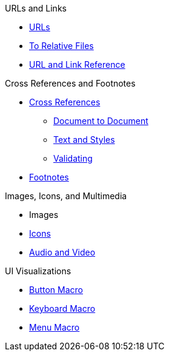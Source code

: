 .URLs and Links
* xref:link.adoc[URLs]
* xref:relative-link.adoc[To Relative Files]
* xref:link-ref.adoc[URL and Link Reference]

.Cross References and Footnotes
* xref:xref.adoc[Cross References]
** xref:inter-document-xref.adoc[Document to Document]
** xref:xref-text-and-style.adoc[Text and Styles]
** xref:xref-validate.adoc[Validating]
* xref:footnote.adoc[Footnotes]

.Images, Icons, and Multimedia
* Images
* xref:icon.adoc[Icons]
* xref:audio-and-video.adoc[Audio and Video]

.UI Visualizations
* xref:button-macro.adoc[Button Macro]
* xref:keyboard-macro.adoc[Keyboard Macro]
* xref:menu-macro.adoc[Menu Macro]
